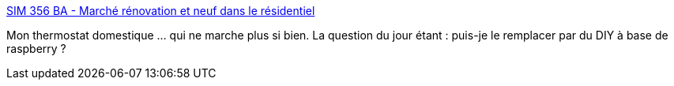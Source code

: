 :jbake-type: post
:jbake-status: published
:jbake-title: SIM 356 BA - Marché rénovation et neuf dans le résidentiel
:jbake-tags: maison,travaux,bricolage,domotique,_mois_mai,_année_2014
:jbake-date: 2014-05-29
:jbake-depth: ../
:jbake-uri: shaarli/1401356955000.adoc
:jbake-source: https://nicolas-delsaux.hd.free.fr/Shaarli?searchterm=http%3A%2F%2Fwww.theben.fr%2Ffr%2FProduits%2FRegulation-de-chauffage%2FThermostats-programmables%2FDigital%2FVersion-a-piles%2FSIM-356-BA&searchtags=maison+travaux+bricolage+domotique+_mois_mai+_ann%C3%A9e_2014
:jbake-style: shaarli

http://www.theben.fr/fr/Produits/Regulation-de-chauffage/Thermostats-programmables/Digital/Version-a-piles/SIM-356-BA[SIM 356 BA - Marché rénovation et neuf dans le résidentiel]

Mon thermostat domestique ... qui ne marche plus si bien. La question du jour étant : puis-je le remplacer par du DIY à base de raspberry ?
